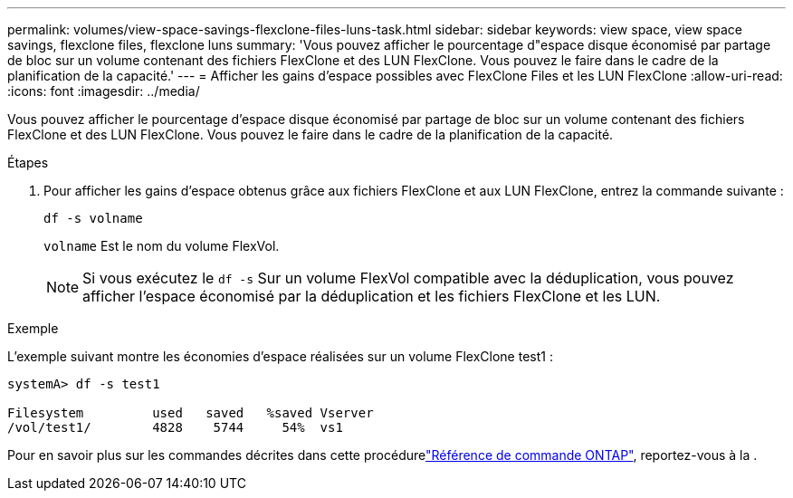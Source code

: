 ---
permalink: volumes/view-space-savings-flexclone-files-luns-task.html 
sidebar: sidebar 
keywords: view space, view space savings, flexclone files, flexclone luns 
summary: 'Vous pouvez afficher le pourcentage d"espace disque économisé par partage de bloc sur un volume contenant des fichiers FlexClone et des LUN FlexClone. Vous pouvez le faire dans le cadre de la planification de la capacité.' 
---
= Afficher les gains d'espace possibles avec FlexClone Files et les LUN FlexClone
:allow-uri-read: 
:icons: font
:imagesdir: ../media/


[role="lead"]
Vous pouvez afficher le pourcentage d'espace disque économisé par partage de bloc sur un volume contenant des fichiers FlexClone et des LUN FlexClone. Vous pouvez le faire dans le cadre de la planification de la capacité.

.Étapes
. Pour afficher les gains d'espace obtenus grâce aux fichiers FlexClone et aux LUN FlexClone, entrez la commande suivante :
+
`df -s volname`

+
`volname` Est le nom du volume FlexVol.

+
[NOTE]
====
Si vous exécutez le `df -s` Sur un volume FlexVol compatible avec la déduplication, vous pouvez afficher l'espace économisé par la déduplication et les fichiers FlexClone et les LUN.

====


.Exemple
L'exemple suivant montre les économies d'espace réalisées sur un volume FlexClone test1 :

[listing]
----
systemA> df -s test1

Filesystem         used   saved   %saved Vserver
/vol/test1/        4828    5744     54%  vs1
----
Pour en savoir plus sur les commandes décrites dans cette procédurelink:https://docs.netapp.com/us-en/ontap-cli/["Référence de commande ONTAP"^], reportez-vous à la .
